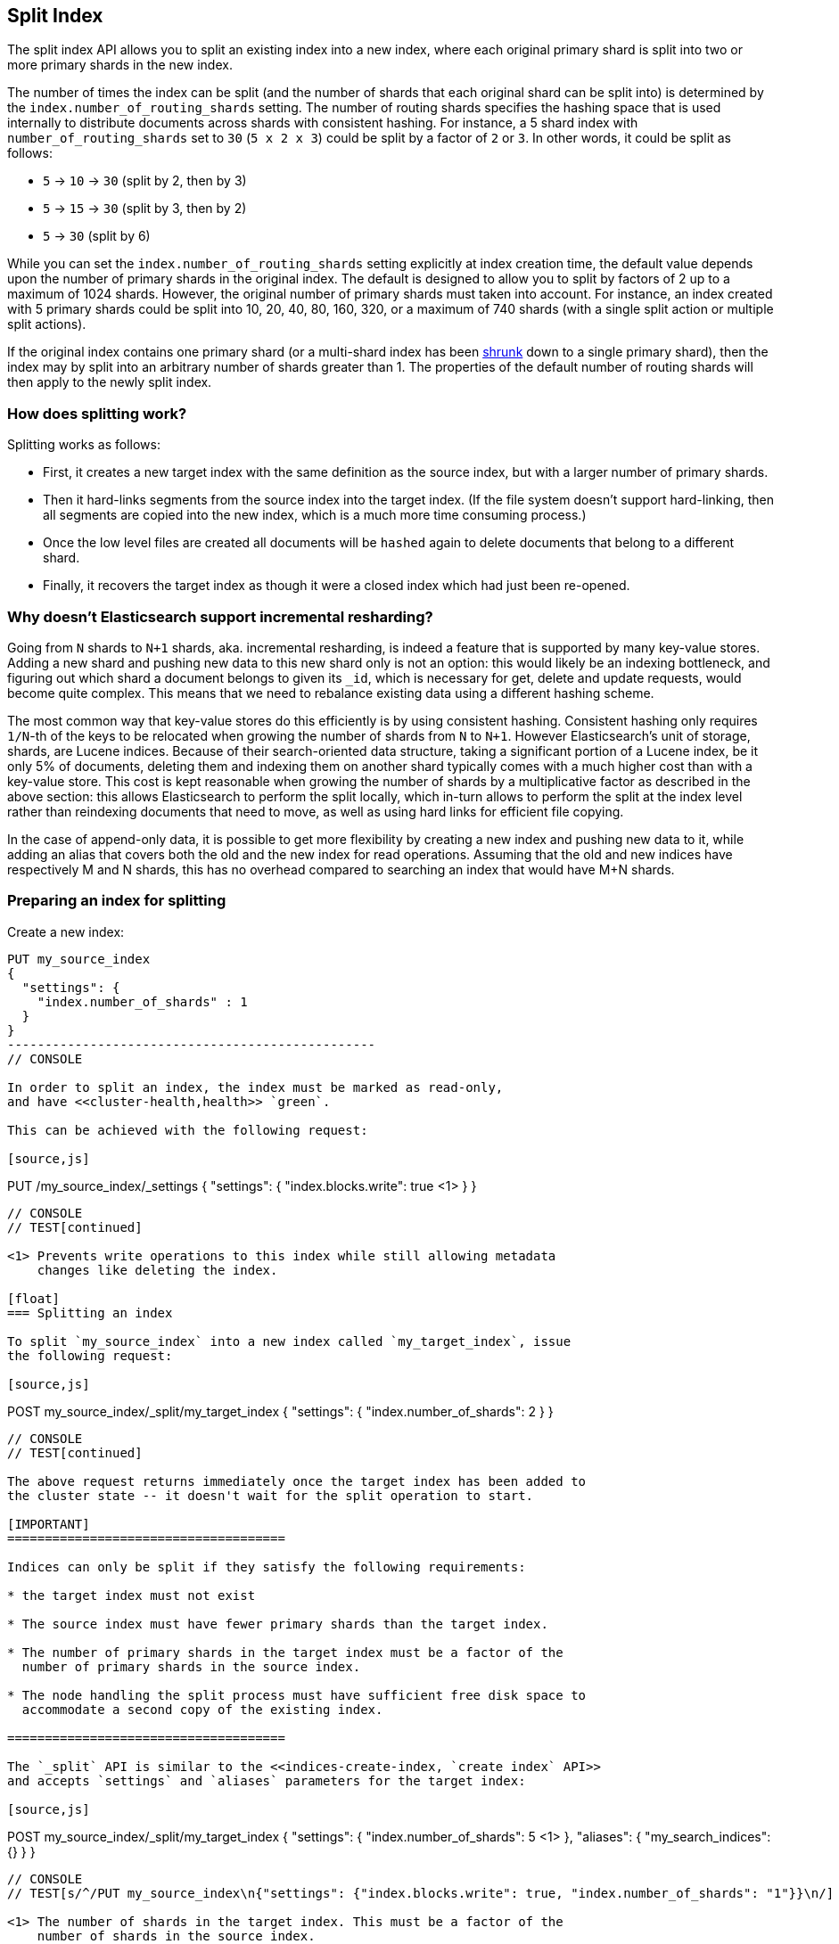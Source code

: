 [[indices-split-index]]
== Split Index

The split index API allows you to split an existing index into a new index,
where each original primary shard is split into two or more primary shards in
the new index.

The number of times the index can be split (and the number of shards that each
original shard can be split into) is determined by the
`index.number_of_routing_shards` setting. The number of routing shards
specifies the hashing space that is used internally to distribute documents
across shards with consistent hashing. For instance, a 5 shard index with
`number_of_routing_shards` set to `30` (`5 x 2 x 3`) could be split by a
factor of `2` or `3`.  In other words, it could be split as follows:

* `5` -> `10` -> `30`  (split by 2, then by 3)
* `5` -> `15` -> `30` (split by 3, then by 2)
* `5` -> `30` (split by 6)

While you can set the `index.number_of_routing_shards` setting explicitly at
index creation time, the default value depends upon the number of primary
shards in the original index.  The default is designed to allow you to split
by factors of 2 up to a maximum of 1024 shards.  However, the original number
of primary shards must taken into account.  For instance, an index created
with 5 primary shards could be split into 10, 20, 40, 80, 160, 320, or a
maximum of 740 shards (with a single split action or multiple split actions).

If the original index contains one primary shard (or a multi-shard index has
been <<indices-shrink-index,shrunk>> down to a single primary shard), then the
index may by split into an arbitrary number of shards greater than 1.  The
properties of the default number of routing shards will then apply to the
newly split index.

[float]
=== How does splitting work?

Splitting works as follows:

* First, it creates a new target index with the same definition as the source
  index, but with a larger number of primary shards.

* Then it hard-links segments from the source index into the target index. (If
  the file system doesn't support hard-linking, then all segments are copied
  into the new index, which is a much more time consuming process.)

* Once the low level files are created all documents will be `hashed` again to delete
  documents that belong to a different shard.

* Finally, it recovers the target index as though it were a closed index which
  had just been re-opened.

[float]
=== Why doesn't Elasticsearch support incremental resharding?

Going from `N` shards to `N+1` shards, aka. incremental resharding, is indeed a
feature that is supported by many key-value stores. Adding a new shard and
pushing new data to this new shard only is not an option: this would likely be
an indexing bottleneck, and figuring out which shard a document belongs to
given its `_id`, which is necessary for get, delete and update requests, would
become quite complex. This means that we need to rebalance existing data using
a different hashing scheme.

The most common way that key-value stores do this efficiently is by using
consistent hashing. Consistent hashing only requires `1/N`-th of the keys to
be relocated when growing the number of shards from `N` to `N+1`. However
Elasticsearch's unit of storage, shards, are Lucene indices. Because of their
search-oriented data structure, taking a significant portion of a Lucene index,
be it only 5% of documents, deleting them and indexing them on another shard
typically comes with a much higher cost than with a key-value store. This cost
is kept reasonable when growing the number of shards by a multiplicative factor
as described in the above section: this allows Elasticsearch to perform the
split locally, which in-turn allows to perform the split at the index level
rather than reindexing documents that need to move, as well as using hard links
for efficient file copying.

In the case of append-only data, it is possible to get more flexibility by
creating a new index and pushing new data to it, while adding an alias that
covers both the old and the new index for read operations. Assuming that the
old and new indices have respectively +M+ and +N+ shards, this has no overhead
compared to searching an index that would have +M+N+ shards.

[float]
=== Preparing an index for splitting

Create a new index:

[source,js]
--------------------------------------------------
PUT my_source_index
{
  "settings": {
    "index.number_of_shards" : 1
  }
}
-------------------------------------------------
// CONSOLE

In order to split an index, the index must be marked as read-only,
and have <<cluster-health,health>> `green`.

This can be achieved with the following request:

[source,js]
--------------------------------------------------
PUT /my_source_index/_settings
{
  "settings": {
    "index.blocks.write": true <1>
  }
}
--------------------------------------------------
// CONSOLE
// TEST[continued]

<1> Prevents write operations to this index while still allowing metadata
    changes like deleting the index.

[float]
=== Splitting an index

To split `my_source_index` into a new index called `my_target_index`, issue
the following request:

[source,js]
--------------------------------------------------
POST my_source_index/_split/my_target_index
{
  "settings": {
    "index.number_of_shards": 2
  }
}
--------------------------------------------------
// CONSOLE
// TEST[continued]

The above request returns immediately once the target index has been added to
the cluster state -- it doesn't wait for the split operation to start.

[IMPORTANT]
=====================================

Indices can only be split if they satisfy the following requirements:

* the target index must not exist

* The source index must have fewer primary shards than the target index.

* The number of primary shards in the target index must be a factor of the
  number of primary shards in the source index.

* The node handling the split process must have sufficient free disk space to
  accommodate a second copy of the existing index.

=====================================

The `_split` API is similar to the <<indices-create-index, `create index` API>>
and accepts `settings` and `aliases` parameters for the target index:

[source,js]
--------------------------------------------------
POST my_source_index/_split/my_target_index
{
  "settings": {
    "index.number_of_shards": 5 <1>
  },
  "aliases": {
    "my_search_indices": {}
  }
}
--------------------------------------------------
// CONSOLE
// TEST[s/^/PUT my_source_index\n{"settings": {"index.blocks.write": true, "index.number_of_shards": "1"}}\n/]

<1> The number of shards in the target index. This must be a factor of the
    number of shards in the source index.


NOTE: Mappings may not be specified in the `_split` request.

NOTE: By default, with the exception of `index.analysis`, `index.similarity`,
and `index.sort` settings, index settings on the source index are not copied
during a split operation. With the exception of non-copyable settings, settings
from the source index can be copied to the target index by adding the URL
parameter `copy_settings=true` to the request.

deprecated[6.4.0, `copy_settings` will default to `true` in 7.x and will be removed in 8.0.0]

[float]
=== Monitoring the split process

The split process can be monitored with the <<cat-recovery,`_cat recovery`
API>>, or the <<cluster-health, `cluster health` API>> can be used to wait
until all primary shards have been allocated by setting the  `wait_for_status`
parameter to `yellow`.

The `_split` API returns as soon as the target index has been added to the
cluster state, before any shards have been allocated. At this point, all
shards are in the state `unassigned`. If, for any reason, the target index
can't be allocated, its primary shard will remain `unassigned` until it
can be allocated on that node.

Once the primary shard is allocated, it moves to state `initializing`, and the
split process begins. When the split operation completes, the shard will
become `active`. At that  point, Elasticsearch will try to allocate any
replicas and may decide to relocate the primary shard to another node.

[float]
=== Wait For Active Shards

Because the split operation creates a new index to split the shards to,
the <<create-index-wait-for-active-shards,wait for active shards>> setting
on index creation applies to the split index action as well.
